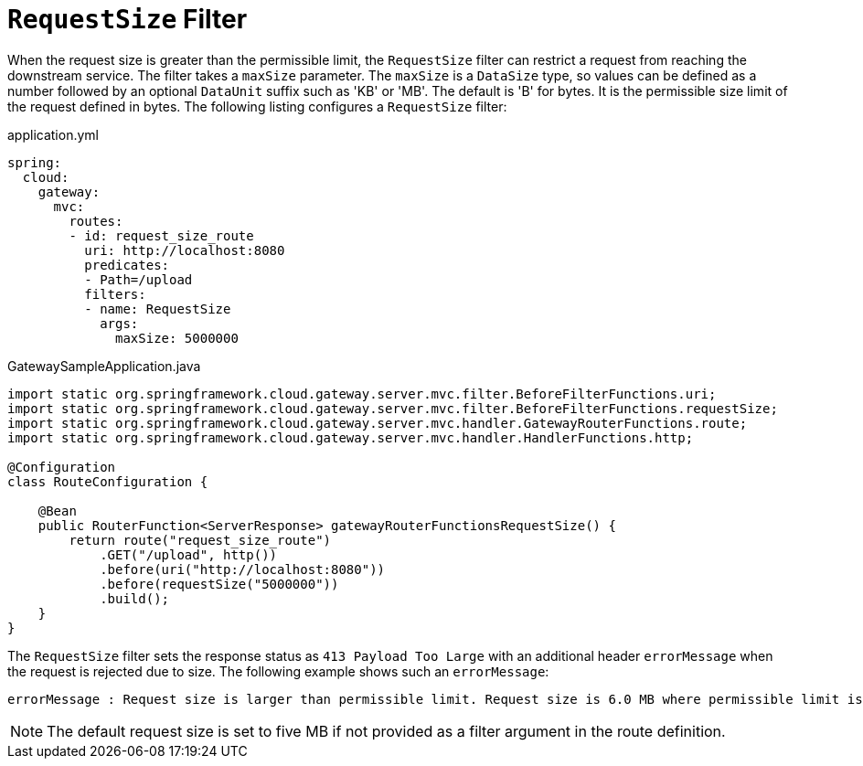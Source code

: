 [[requestsize-filter]]
= `RequestSize` Filter

When the request size is greater than the permissible limit, the `RequestSize` filter can restrict a request from reaching the downstream service.
The filter takes a `maxSize` parameter.
The `maxSize` is a `DataSize` type, so values can be defined as a number followed by an optional `DataUnit` suffix such as 'KB' or 'MB'. The default is 'B' for bytes.
It is the permissible size limit of the request defined in bytes.
The following listing configures a `RequestSize` filter:

.application.yml
[source,yaml]
----
spring:
  cloud:
    gateway:
      mvc:
        routes:
        - id: request_size_route
          uri: http://localhost:8080
          predicates:
          - Path=/upload
          filters:
          - name: RequestSize
            args:
              maxSize: 5000000
----

.GatewaySampleApplication.java
[source,java]
----
import static org.springframework.cloud.gateway.server.mvc.filter.BeforeFilterFunctions.uri;
import static org.springframework.cloud.gateway.server.mvc.filter.BeforeFilterFunctions.requestSize;
import static org.springframework.cloud.gateway.server.mvc.handler.GatewayRouterFunctions.route;
import static org.springframework.cloud.gateway.server.mvc.handler.HandlerFunctions.http;

@Configuration
class RouteConfiguration {

    @Bean
    public RouterFunction<ServerResponse> gatewayRouterFunctionsRequestSize() {
        return route("request_size_route")
            .GET("/upload", http())
            .before(uri("http://localhost:8080"))
            .before(requestSize("5000000"))
            .build();
    }
}
----

The `RequestSize` filter sets the response status as `413 Payload Too Large` with an additional header `errorMessage` when the request is rejected due to size. The following example shows such an `errorMessage`:

[source]
----
errorMessage : Request size is larger than permissible limit. Request size is 6.0 MB where permissible limit is 5.0 MB
----

NOTE: The default request size is set to five MB if not provided as a filter argument in the route definition.

